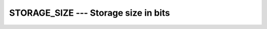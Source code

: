 ..
  Copyright 1988-2022 Free Software Foundation, Inc.
  This is part of the GCC manual.
  For copying conditions, see the copyright.rst file.

.. index:: STORAGE_SIZE, storage size

.. _storage_size:

STORAGE_SIZE --- Storage size in bits
*************************************

.. function:: STORAGE_SIZE(A , KIND)

  Returns the storage size of argument :samp:`{A}` in bits.

  :param A:
    Shall be a scalar or array of any type.

  :param KIND:
    (Optional) shall be a scalar integer constant expression.

  Standard:
    Fortran 2008 and later

  Class:
    Inquiry function

  Syntax:
    .. code-block:: fortran

      RESULT = STORAGE_SIZE(A [, KIND])

  Return Value:
    The result is a scalar integer with the kind type parameter specified by KIND
    (or default integer type if KIND is missing). The result value is the size
    expressed in bits for an element of an array that has the dynamic type and type
    parameters of A.

  See also:
    :ref:`C_SIZEOF`,
    :ref:`SIZEOF`